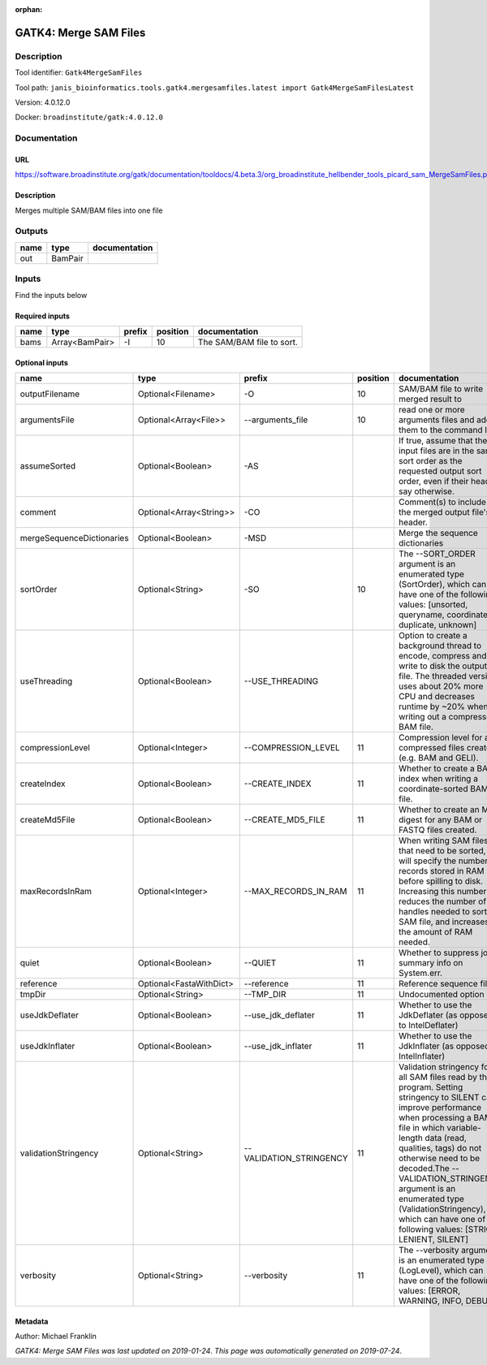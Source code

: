 :orphan:


GATK4: Merge SAM Files
===========================================

Description
-------------

Tool identifier: ``Gatk4MergeSamFiles``

Tool path: ``janis_bioinformatics.tools.gatk4.mergesamfiles.latest import Gatk4MergeSamFilesLatest``

Version: 4.0.12.0

Docker: ``broadinstitute/gatk:4.0.12.0``



Documentation
-------------

URL
******
`https://software.broadinstitute.org/gatk/documentation/tooldocs/4.beta.3/org_broadinstitute_hellbender_tools_picard_sam_MergeSamFiles.php <https://software.broadinstitute.org/gatk/documentation/tooldocs/4.beta.3/org_broadinstitute_hellbender_tools_picard_sam_MergeSamFiles.php>`_

Description
*********
Merges multiple SAM/BAM files into one file

Outputs
-------
======  =======  ===============
name    type     documentation
======  =======  ===============
out     BamPair
======  =======  ===============

Inputs
------
Find the inputs below

Required inputs
***************

======  ==============  ========  ==========  =========================
name    type            prefix      position  documentation
======  ==============  ========  ==========  =========================
bams    Array<BamPair>  -I                10  The SAM/BAM file to sort.
======  ==============  ========  ==========  =========================

Optional inputs
***************

=========================  =======================  =======================  ==========  ================================================================================================================================================================================================================================================================================================================================================================================================
name                       type                     prefix                     position  documentation
=========================  =======================  =======================  ==========  ================================================================================================================================================================================================================================================================================================================================================================================================
outputFilename             Optional<Filename>       -O                               10  SAM/BAM file to write merged result to
argumentsFile              Optional<Array<File>>    --arguments_file                 10  read one or more arguments files and add them to the command line
assumeSorted               Optional<Boolean>        -AS                                  If true, assume that the input files are in the same sort order as the requested output sort order, even if their headers say otherwise.
comment                    Optional<Array<String>>  -CO                                  Comment(s) to include in the merged output file's header.
mergeSequenceDictionaries  Optional<Boolean>        -MSD                                 Merge the sequence dictionaries
sortOrder                  Optional<String>         -SO                              10  The --SORT_ORDER argument is an enumerated type (SortOrder), which can have one of the following values: [unsorted, queryname, coordinate, duplicate, unknown]
useThreading               Optional<Boolean>        --USE_THREADING                      Option to create a background thread to encode, compress and write to disk the output file. The threaded version uses about 20% more CPU and decreases runtime by ~20% when writing out a compressed BAM file.
compressionLevel           Optional<Integer>        --COMPRESSION_LEVEL              11  Compression level for all compressed files created (e.g. BAM and GELI).
createIndex                Optional<Boolean>        --CREATE_INDEX                   11  Whether to create a BAM index when writing a coordinate-sorted BAM file.
createMd5File              Optional<Boolean>        --CREATE_MD5_FILE                11  Whether to create an MD5 digest for any BAM or FASTQ files created.
maxRecordsInRam            Optional<Integer>        --MAX_RECORDS_IN_RAM             11  When writing SAM files that need to be sorted, this will specify the number of records stored in RAM before spilling to disk. Increasing this number reduces the number of file handles needed to sort a SAM file, and increases the amount of RAM needed.
quiet                      Optional<Boolean>        --QUIET                          11  Whether to suppress job-summary info on System.err.
reference                  Optional<FastaWithDict>  --reference                      11  Reference sequence file.
tmpDir                     Optional<String>         --TMP_DIR                        11  Undocumented option
useJdkDeflater             Optional<Boolean>        --use_jdk_deflater               11  Whether to use the JdkDeflater (as opposed to IntelDeflater)
useJdkInflater             Optional<Boolean>        --use_jdk_inflater               11  Whether to use the JdkInflater (as opposed to IntelInflater)
validationStringency       Optional<String>         --VALIDATION_STRINGENCY          11  Validation stringency for all SAM files read by this program. Setting stringency to SILENT can improve performance when processing a BAM file in which variable-length data (read, qualities, tags) do not otherwise need to be decoded.The --VALIDATION_STRINGENCY argument is an enumerated type (ValidationStringency), which can have one of the following values: [STRICT, LENIENT, SILENT]
verbosity                  Optional<String>         --verbosity                      11  The --verbosity argument is an enumerated type (LogLevel), which can have one of the following values: [ERROR, WARNING, INFO, DEBUG]
=========================  =======================  =======================  ==========  ================================================================================================================================================================================================================================================================================================================================================================================================


Metadata
********

Author: Michael Franklin


*GATK4: Merge SAM Files was last updated on 2019-01-24*.
*This page was automatically generated on 2019-07-24*.
